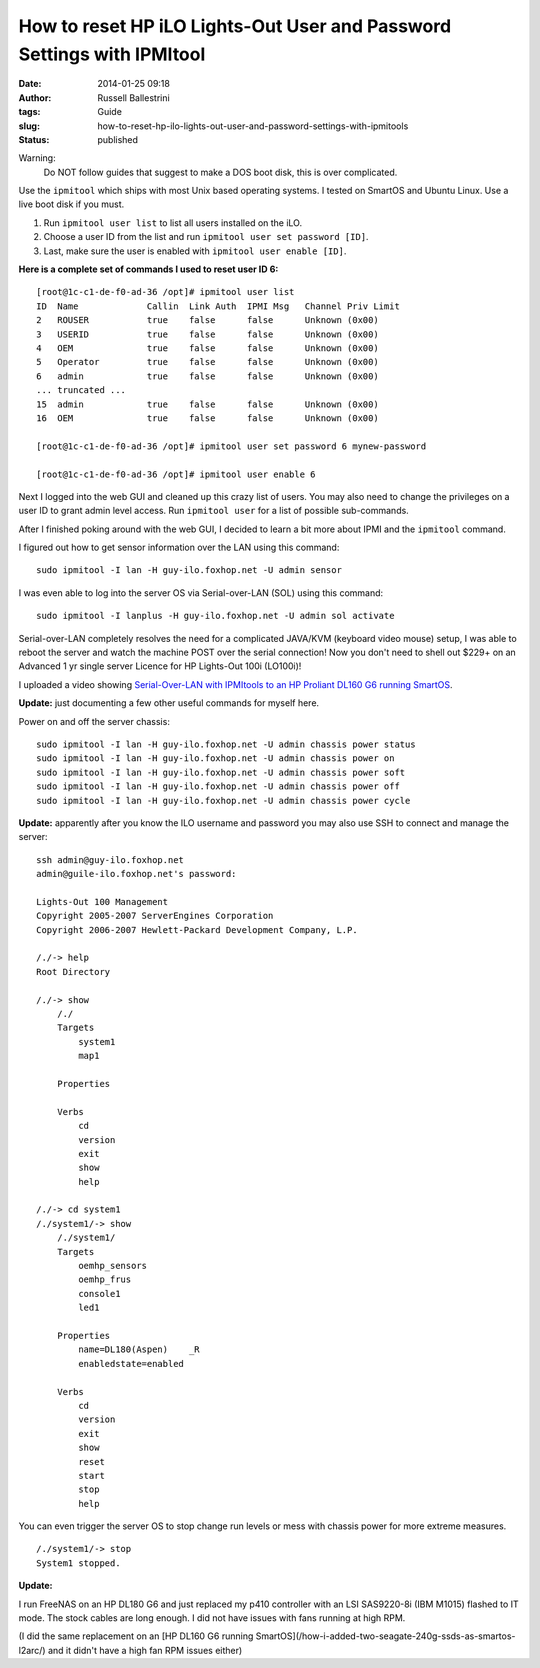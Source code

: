 How to reset HP iLO Lights-Out User and Password Settings with IPMItool
#######################################################################
:date: 2014-01-25 09:18
:author: Russell Ballestrini
:tags: Guide
:slug: how-to-reset-hp-ilo-lights-out-user-and-password-settings-with-ipmitools
:status: published

Warning:
 Do NOT follow guides that suggest to make a DOS boot disk, this is over complicated.

Use the ``ipmitool`` which ships with most Unix based operating systems.
I tested on SmartOS and Ubuntu Linux. Use a live boot disk if you must.

#. Run ``ipmitool user list`` to list all users installed on the iLO.
#. Choose a user ID from the list and run ``ipmitool user set password [ID]``.
#. Last, make sure the user is enabled with ``ipmitool user enable [ID]``.

**Here is a complete set of commands I used to reset user ID 6:**

::

    [root@1c-c1-de-f0-ad-36 /opt]# ipmitool user list
    ID  Name             Callin  Link Auth  IPMI Msg   Channel Priv Limit
    2   ROUSER           true    false      false      Unknown (0x00)
    3   USERID           true    false      false      Unknown (0x00)
    4   OEM              true    false      false      Unknown (0x00)
    5   Operator         true    false      false      Unknown (0x00)
    6   admin            true    false      false      Unknown (0x00)
    ... truncated ...
    15  admin            true    false      false      Unknown (0x00)
    16  OEM              true    false      false      Unknown (0x00)

    [root@1c-c1-de-f0-ad-36 /opt]# ipmitool user set password 6 mynew-password

    [root@1c-c1-de-f0-ad-36 /opt]# ipmitool user enable 6

Next I logged into the web GUI and cleaned up this crazy list of users.
You may also need to change the privileges on a user ID to grant admin
level access. Run ``ipmitool user`` for a list of possible sub-commands.

After I finished poking around with the web GUI, I decided to learn a
bit more about IPMI and the ``ipmitool`` command.

I figured out how to get sensor information over the LAN using this
command:

::

    sudo ipmitool -I lan -H guy-ilo.foxhop.net -U admin sensor


I was even able to log into the server OS via Serial-over-LAN (SOL)
using this command:

::

    sudo ipmitool -I lanplus -H guy-ilo.foxhop.net -U admin sol activate

Serial-over-LAN completely resolves the need for a complicated JAVA/KVM
(keyboard video mouse) setup, I was able to reboot the server and watch
the machine POST over the serial connection! Now you don't need to shell
out $229+ on an Advanced 1 yr single server Licence for HP Lights-Out 100i (LO100i)!

I uploaded a video showing
`Serial-Over-LAN with IPMItools to an HP Proliant DL160 G6 running
SmartOS <http://www.youtube.com/watch?v=xAFjbKAzB4s>`__.


**Update:** just documenting a few other useful commands for myself here.

Power on and off the server chassis:

::

  sudo ipmitool -I lan -H guy-ilo.foxhop.net -U admin chassis power status
  sudo ipmitool -I lan -H guy-ilo.foxhop.net -U admin chassis power on 
  sudo ipmitool -I lan -H guy-ilo.foxhop.net -U admin chassis power soft
  sudo ipmitool -I lan -H guy-ilo.foxhop.net -U admin chassis power off
  sudo ipmitool -I lan -H guy-ilo.foxhop.net -U admin chassis power cycle


**Update:** apparently after you know the ILO username and password you may
also use SSH to connect and manage the server:

::

        ssh admin@guy-ilo.foxhop.net
        admin@guile-ilo.foxhop.net's password: 

        Lights-Out 100 Management
        Copyright 2005-2007 ServerEngines Corporation
        Copyright 2006-2007 Hewlett-Packard Development Company, L.P.

        /./-> help
        Root Directory

        /./-> show
            /./
            Targets
                system1
                map1
                
            Properties
                
            Verbs
                cd
                version
                exit
                show
                help

        /./-> cd system1
        /./system1/-> show
            /./system1/
            Targets
                oemhp_sensors
                oemhp_frus
                console1
                led1
                
            Properties
                name=DL180(Aspen)    _R
                enabledstate=enabled
                
            Verbs
                cd
                version
                exit
                show
                reset
                start
                stop
                help

You can even trigger the server OS to stop change run levels or mess
with chassis power for more extreme measures.

::

        /./system1/-> stop
        System1 stopped.



**Update:**

I run FreeNAS on an HP DL180 G6 and just replaced my p410 controller with an LSI SAS9220-8i (IBM M1015) flashed to IT mode. The stock cables are long enough. I did not have issues with fans running at high RPM.

(I did the same replacement on an [HP DL160 G6 running SmartOS](/how-i-added-two-seagate-240g-ssds-as-smartos-l2arc/) and it didn't have a high fan RPM issues either) 
